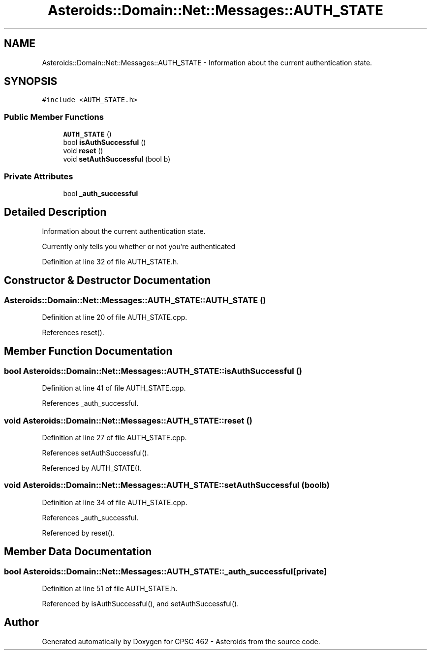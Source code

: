 .TH "Asteroids::Domain::Net::Messages::AUTH_STATE" 3 "Fri Dec 14 2018" "CPSC 462 - Asteroids" \" -*- nroff -*-
.ad l
.nh
.SH NAME
Asteroids::Domain::Net::Messages::AUTH_STATE \- Information about the current authentication state\&.  

.SH SYNOPSIS
.br
.PP
.PP
\fC#include <AUTH_STATE\&.h>\fP
.SS "Public Member Functions"

.in +1c
.ti -1c
.RI "\fBAUTH_STATE\fP ()"
.br
.ti -1c
.RI "bool \fBisAuthSuccessful\fP ()"
.br
.ti -1c
.RI "void \fBreset\fP ()"
.br
.ti -1c
.RI "void \fBsetAuthSuccessful\fP (bool b)"
.br
.in -1c
.SS "Private Attributes"

.in +1c
.ti -1c
.RI "bool \fB_auth_successful\fP"
.br
.in -1c
.SH "Detailed Description"
.PP 
Information about the current authentication state\&. 

Currently only tells you whether or not you're authenticated 
.PP
Definition at line 32 of file AUTH_STATE\&.h\&.
.SH "Constructor & Destructor Documentation"
.PP 
.SS "Asteroids::Domain::Net::Messages::AUTH_STATE::AUTH_STATE ()"

.PP
Definition at line 20 of file AUTH_STATE\&.cpp\&.
.PP
References reset()\&.
.SH "Member Function Documentation"
.PP 
.SS "bool Asteroids::Domain::Net::Messages::AUTH_STATE::isAuthSuccessful ()"

.PP
Definition at line 41 of file AUTH_STATE\&.cpp\&.
.PP
References _auth_successful\&.
.SS "void Asteroids::Domain::Net::Messages::AUTH_STATE::reset ()"

.PP
Definition at line 27 of file AUTH_STATE\&.cpp\&.
.PP
References setAuthSuccessful()\&.
.PP
Referenced by AUTH_STATE()\&.
.SS "void Asteroids::Domain::Net::Messages::AUTH_STATE::setAuthSuccessful (bool b)"

.PP
Definition at line 34 of file AUTH_STATE\&.cpp\&.
.PP
References _auth_successful\&.
.PP
Referenced by reset()\&.
.SH "Member Data Documentation"
.PP 
.SS "bool Asteroids::Domain::Net::Messages::AUTH_STATE::_auth_successful\fC [private]\fP"

.PP
Definition at line 51 of file AUTH_STATE\&.h\&.
.PP
Referenced by isAuthSuccessful(), and setAuthSuccessful()\&.

.SH "Author"
.PP 
Generated automatically by Doxygen for CPSC 462 - Asteroids from the source code\&.
